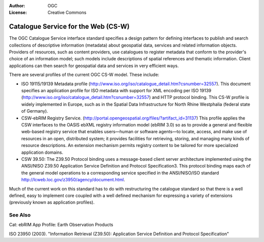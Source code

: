 .. Writing Tip:
  Writing tips describe what content should be in the following section.

.. Writing Tip:
  Metadata about this document

:Author: OGC
:License: Creative Commons

.. Writing Tip:
  The following becomes a HTML anchor for hyperlinking to this page

.. _csw-overview:

.. Writing Tip: 
  Project logos are stored here:
    https://svn.osgeo.org/osgeo/livedvd/gisvm/trunk/doc/images/project_logos/
  and accessed here:
    images/project_logos/<filename>
  A symbolic link to the images directory is created during the build process.

.. image:: images/project_logos/logo-OGC-left.png
  :scale: 100 %
  :alt: OGC logo
  :align: right

.. image:: images/project_logos/logo-OGC-right.png
  :scale: 100 %
  :alt: OGC logo
  :align: right

.. Writing Tip: Name of application

Catalogue Service for the Web (CS-W)
====================================

.. Writing Tip:
  1 paragraph or 2 defining what the standard is.


.. image:: images/standards/csw.jpg
  :scale: 25%
  :alt: CS-W in Context

The OGC Catalogue Service interface standard specifies a design pattern for defining interfaces to publish and search collections of descriptive information (metadata) about geospatial data, services and related information objects. Providers of resources, such as content providers, use catalogues to register metadata that conform to the provider's choice of an information model; such models include descriptions of spatial references and thematic information. Client applications can then search for geospatial data and services in very efficient ways. 

There are several profiles of the current OGC CS-W model. These include:

* ISO 19115/19139 Metadata profile (http://www.iso.org/iso/catalogue_detail.htm?csnumber=32557). This document specifies an application profile for ISO metadata with support for XML encoding per ISO 19139 (http://www.iso.org/iso/catalogue_detail.htm?csnumber=32557) and HTTP protocol binding. This CS-W profile is widely implemented in Europe, such as in the Spatial Data Infrastructure for North Rhine Westphalia (federal state of Germany).
* CSW-ebRIM Registry Service. (http://portal.opengeospatial.org/files/?artifact_id=31137) This profile applies the CSW interfaces to the OASIS ebXML registry information model (ebRIM 3.0) so as to provide a general and flexible web-based registry service that enables users—human or software agents—to locate, access, and make use of resources in an open, distributed system; it provides facilities for retrieving, storing, and managing many kinds of resource descriptions. An extension mechanism permits registry content to be tailored for more specialized application domains.
* CSW 39.50: The Z39.50 Protocol binding uses a message-based client server architecture implemented using the ANSI/NISO Z39.50 Application Service Definition and Protocol Specification3. This protocol binding maps each of the general model operations to a corresponding service specified in the ANSI/NISO/ISO standard http://lcweb.loc.gov/z3950/agency/document.html. 

Much of the current work on this standard has to do with restructuring the catalogue standard so that there is a well defined, easy to implement core coupled with a well defined mechanism for expressing a variety of extensions (previously known as application profiles).

See Also
--------

.. Writing Tip:
  Describe Similar standard

Cat: ebRIM App Profile: Earth Observation Products

ISO 23950 (2003). "Information Retrieval (Z39.50): Application Service Definition and Protocol Specification"
